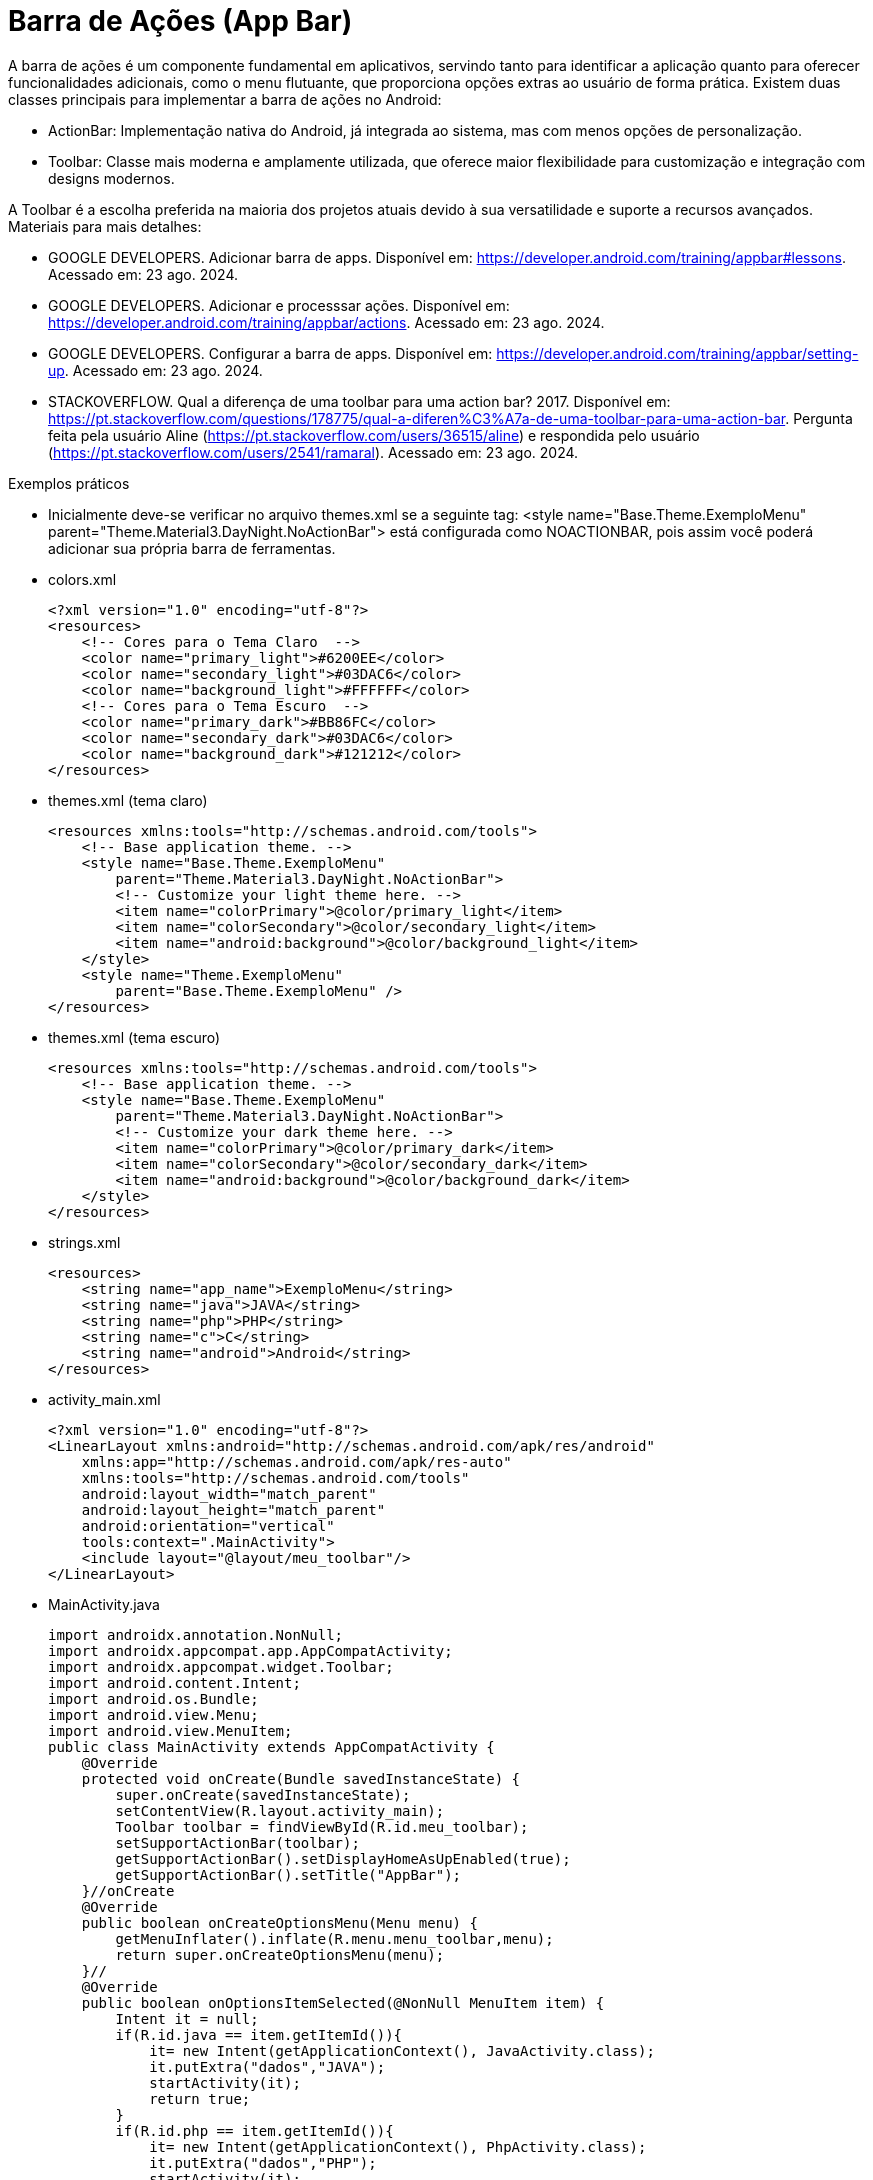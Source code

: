 

= Barra de Ações (App Bar)

A barra de ações é um componente fundamental em aplicativos, servindo tanto para identificar a aplicação quanto para oferecer funcionalidades adicionais, como o menu flutuante, que proporciona opções extras ao usuário de forma prática. Existem duas classes principais para implementar a barra de ações no Android:

- ActionBar: Implementação nativa do Android, já integrada ao sistema, mas com menos opções de personalização.
- Toolbar: Classe mais moderna e amplamente utilizada, que oferece maior flexibilidade para customização e integração com designs modernos.

A Toolbar é a escolha preferida na maioria dos projetos atuais devido à sua versatilidade e suporte a recursos avançados.
Materiais para mais detalhes:

- GOOGLE DEVELOPERS. Adicionar barra de apps. Disponível em: https://developer.android.com/training/appbar#lessons. Acessado em: 23 ago. 2024.
- GOOGLE DEVELOPERS. Adicionar e processsar ações. Disponível em: https://developer.android.com/training/appbar/actions. Acessado em: 23 ago. 2024.
- GOOGLE DEVELOPERS. Configurar a barra de apps. Disponível em: https://developer.android.com/training/appbar/setting-up. Acessado em: 23 ago. 2024.
- STACKOVERFLOW. Qual a diferença de uma toolbar para uma action bar? 2017. Disponível em: https://pt.stackoverflow.com/questions/178775/qual-a-diferen%C3%A7a-de-uma-toolbar-para-uma-action-bar. Pergunta feita pela usuário Aline (https://pt.stackoverflow.com/users/36515/aline) e respondida pelo usuário (https://pt.stackoverflow.com/users/2541/ramaral). Acessado em: 23 ago. 2024.

Exemplos práticos

- Inicialmente deve-se verificar no arquivo themes.xml se a seguinte tag:  <style name="Base.Theme.ExemploMenu"
        parent="Theme.Material3.DayNight.NoActionBar"> está configurada como NOACTIONBAR, pois assim você poderá adicionar sua própria barra de ferramentas.

- colors.xml
[source,xml]
<?xml version="1.0" encoding="utf-8"?>
<resources>
    <!-- Cores para o Tema Claro  -->
    <color name="primary_light">#6200EE</color>
    <color name="secondary_light">#03DAC6</color>
    <color name="background_light">#FFFFFF</color>
    <!-- Cores para o Tema Escuro  -->
    <color name="primary_dark">#BB86FC</color>
    <color name="secondary_dark">#03DAC6</color>
    <color name="background_dark">#121212</color>
</resources>

- themes.xml (tema claro)
[source,xml]
<resources xmlns:tools="http://schemas.android.com/tools">
    <!-- Base application theme. -->
    <style name="Base.Theme.ExemploMenu"
        parent="Theme.Material3.DayNight.NoActionBar">
        <!-- Customize your light theme here. -->
        <item name="colorPrimary">@color/primary_light</item>
        <item name="colorSecondary">@color/secondary_light</item>
        <item name="android:background">@color/background_light</item>
    </style>
    <style name="Theme.ExemploMenu"
        parent="Base.Theme.ExemploMenu" />
</resources>

- themes.xml (tema escuro)
[source,xml]
<resources xmlns:tools="http://schemas.android.com/tools">
    <!-- Base application theme. -->
    <style name="Base.Theme.ExemploMenu"
        parent="Theme.Material3.DayNight.NoActionBar">
        <!-- Customize your dark theme here. -->
        <item name="colorPrimary">@color/primary_dark</item>
        <item name="colorSecondary">@color/secondary_dark</item>
        <item name="android:background">@color/background_dark</item>
    </style>
</resources>

- strings.xml
[source,xml]
<resources>
    <string name="app_name">ExemploMenu</string>
    <string name="java">JAVA</string>
    <string name="php">PHP</string>
    <string name="c">C</string>
    <string name="android">Android</string>
</resources>

- activity_main.xml
[source,xml]
<?xml version="1.0" encoding="utf-8"?>
<LinearLayout xmlns:android="http://schemas.android.com/apk/res/android"
    xmlns:app="http://schemas.android.com/apk/res-auto"
    xmlns:tools="http://schemas.android.com/tools"
    android:layout_width="match_parent"
    android:layout_height="match_parent"
    android:orientation="vertical"
    tools:context=".MainActivity">
    <include layout="@layout/meu_toolbar"/>
</LinearLayout>

- MainActivity.java
[source,java]
import androidx.annotation.NonNull;
import androidx.appcompat.app.AppCompatActivity;
import androidx.appcompat.widget.Toolbar;
import android.content.Intent;
import android.os.Bundle;
import android.view.Menu;
import android.view.MenuItem;
public class MainActivity extends AppCompatActivity {
    @Override
    protected void onCreate(Bundle savedInstanceState) {
        super.onCreate(savedInstanceState);
        setContentView(R.layout.activity_main);
        Toolbar toolbar = findViewById(R.id.meu_toolbar);
        setSupportActionBar(toolbar);
        getSupportActionBar().setDisplayHomeAsUpEnabled(true);
        getSupportActionBar().setTitle("AppBar");
    }//onCreate
    @Override
    public boolean onCreateOptionsMenu(Menu menu) {
        getMenuInflater().inflate(R.menu.menu_toolbar,menu);
        return super.onCreateOptionsMenu(menu);
    }//
    @Override
    public boolean onOptionsItemSelected(@NonNull MenuItem item) {
        Intent it = null;
        if(R.id.java == item.getItemId()){
            it= new Intent(getApplicationContext(), JavaActivity.class);
            it.putExtra("dados","JAVA");
            startActivity(it);
            return true;
        }
        if(R.id.php == item.getItemId()){
            it= new Intent(getApplicationContext(), PhpActivity.class);
            it.putExtra("dados","PHP");
            startActivity(it);
            return true;
        }
        if(R.id.c == item.getItemId()){
            it= new Intent(getApplicationContext(), JavaActivity.class);
            it.putExtra("dados","C");
            startActivity(it);
            return true;
        }
        if(android.R.id.home == item.getItemId()){
            finish();
            return true;
        }
        return super.onOptionsItemSelected(item);
    }//onOptions
}//class

- meu_toolbar.xml
[source,xml]
<?xml version="1.0" encoding="utf-8"?>
<androidx.appcompat.widget.Toolbar xmlns:android="http://schemas.android.com/apk/res/android"
    android:id="@+id/meu_toolbar"
    android:elevation="10dp"
    android:layout_width="match_parent"
    android:layout_height="wrap_content">
    <ImageView
        android:layout_width="wrap_content"
        android:layout_height="wrap_content"
        android:src="@mipmap/ic_launcher"/>
    <TextView
        android:layout_width="wrap_content"
        android:layout_height="wrap_content"
        android:textAppearance="@style/TextAppearance.AppCompat.Large"
        android:text="@string/android"/>
</androidx.appcompat.widget.Toolbar>

- menu_toolbar.xml
[source,xml]
<?xml version="1.0" encoding="utf-8"?>
<menu xmlns:android="http://schemas.android.com/apk/res/android"
    xmlns:app="http://schemas.android.com/apk/res-auto">
    <item android:id="@+id/java"
        android:icon="@mipmap/ic_launcher"
        android:title="@string/java"/>
    <item android:id="@+id/php"
        android:title="@string/php"/>
    <item android:id="@+id/c"
        android:title="@string/c"/>
</menu>

- JavaActivity.java
[source,java]
import androidx.appcompat.app.AppCompatActivity;
import android.os.Bundle;
import android.widget.TextView;
public class JavaActivity extends AppCompatActivity {
    private TextView textView_java;
    @Override
    protected void onCreate(Bundle savedInstanceState) {
        super.onCreate(savedInstanceState);
        setContentView(R.layout.activity_java);
        textView_java = findViewById(R.id.textView_java);
        String msg = getIntent().getStringExtra("dados");
        textView_java.setText(msg);
    }//onCreate
}//class

- activity_java.xml
[source,xml]
<?xml version="1.0" encoding="utf-8"?>
<androidx.constraintlayout.widget.ConstraintLayout xmlns:android="http://schemas.android.com/apk/res/android"
    xmlns:app="http://schemas.android.com/apk/res-auto"
    xmlns:tools="http://schemas.android.com/tools"
    android:layout_width="match_parent"
    android:layout_height="match_parent"
    tools:context=".JavaActivity">
    <TextView
        android:id="@+id/textView_java"
        android:layout_width="wrap_content"
        android:layout_height="wrap_content"
        android:text="@string/java"
        app:layout_constraintBottom_toBottomOf="parent"
        app:layout_constraintEnd_toEndOf="parent"
        app:layout_constraintStart_toStartOf="parent"
        app:layout_constraintTop_toTopOf="parent" />
</androidx.constraintlayout.widget.ConstraintLayout>

- PhpActivity.java
[source,java]
import androidx.appcompat.app.AppCompatActivity;
import android.os.Bundle;
public class PhpActivity extends AppCompatActivity {
    @Override
    protected void onCreate(Bundle savedInstanceState) {
        super.onCreate(savedInstanceState);
        setContentView(R.layout.activity_php);
    }
}

- activity_php.xml
[source,xml]
<?xml version="1.0" encoding="utf-8"?>
<androidx.constraintlayout.widget.ConstraintLayout xmlns:android="http://schemas.android.com/apk/res/android"
    xmlns:app="http://schemas.android.com/apk/res-auto"
    xmlns:tools="http://schemas.android.com/tools"
    android:layout_width="match_parent"
    android:layout_height="match_parent"
    tools:context=".PhpActivity">
</androidx.constraintlayout.widget.ConstraintLayout>

- CActivity.java
[source,java]
import androidx.appcompat.app.AppCompatActivity;
import android.os.Bundle;
public class CActivity extends AppCompatActivity {
    @Override
    protected void onCreate(Bundle savedInstanceState) {
        super.onCreate(savedInstanceState);
        setContentView(R.layout.activity_cactivity);
    }
}

- activity_c.xml
[source,xml]
<?xml version="1.0" encoding="utf-8"?>
<androidx.constraintlayout.widget.ConstraintLayout xmlns:android="http://schemas.android.com/apk/res/android"
    xmlns:app="http://schemas.android.com/apk/res-auto"
    xmlns:tools="http://schemas.android.com/tools"
    android:layout_width="match_parent"
    android:layout_height="match_parent"
    tools:context=".CActivity">
</androidx.constraintlayout.widget.ConstraintLayout>

OBS: Depois faça o teste com o emulador configurado com o tema escuro.







